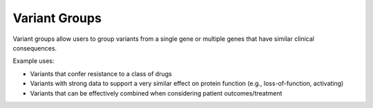 Variant Groups
==============

Variant groups allow users to group variants from a single gene or multiple
genes that have similar clinical consequences.

Example uses:

- Variants that confer resistance to a class of drugs
- Variants with strong data to support a very similar effect on protein function
  (e.g., loss-of-function, activating)
- Variants that can be effectively combined when considering patient
  outcomes/treatment

.. content-tabs::

  .. tab-container:: tab1
     :title: Overview

     Variant groups can associate multiple related variants within or between
     genes. Each variant can belong to one or more variant groups, these act
     to combine functionally similar or clinically related variants into a
     single entity. For example, 'FGFR Fusions' is a group that contains
     several gene fusions where FGFR2 (or FGFR3) is involved in a fusion with
     various 3' partner genes, and 'Imatinib Resistance Mutations' is a group
     of variants that confer resistance to imatinib treatment. A variant group
     may also contain variants from multiple genes. For example, the group
     'EGFR TKI Resistance' consists of variants in EGFR, MET, and KRAS.

     **Variant Group Attributes**

     .. list-table::
        :widths: 15 75 10
        :header-rows: 1

        * - Attribute
          - Description
          - Source
        * - Name
          - Name of the Variant Group
          - CIViC
        * - Summary
          - User-defined summary of the clinical relevance of this variant
            group.
          - CIViC
        * - Sources (PubMed IDs)
          - A list of PubMed IDs referring to evidence supporting
            statements made in the Variant Group's description. Source descriptions
            (e.g. 'Weisberg et al., 2007, Nat. Rev. Cancer') are pulled from the
            PubMed database at the time of submission, and are not editable.
          - CIViC (PubMed)
        * - Variants
          - User-defined list of variants in the variant group.
          - CIViC

  .. tab-container:: tab2
     :title: Variant Groups Summary

     This is a user-defined description of the clinical relevance of this
     variant group. This description should include the rationale for grouping
     these variants together, summarize their relevance to cancer diagnosis,
     prognosis or treatment and highlight any treatments or cancers of
     particular relevance. Cancers or treatments where grouping this set of
     variants is not appropriate should also be highlighted.

     **Sources**

     Although in-line citations are not currently supported, the addition of
     citations used to generate the variant group description, particularly
     relevant reviews, is highly encouraged with the intention of directing
     other users to more in-depth information. Citations can be added using
     the Sources field and entered by specifying the PubMed ID associated with
     the publication.

  .. tab-container:: tab3
     :title: Create a Variant Group

     Users with Editor or Admin roles are allowed to create a new Variant
     Group. To create a new Variant Group use the “Add Variant Group” button
     below the list of Variants on any Gene/Variant page. Multiple Variants
     from multiple Genes may then be added by using the + button next to the
     Variant field. Note that a Variant must exist in CIViC in order to be
     added to a Variant Group. To exist, a Variant must have at least one
     Evidence Statement. You can add a new Variant by creating a new Evidence
     Item using the Add Evidence form.

  .. tab-container:: tab4
     :title: Add to a Variant Group

     Variants can be added to a Variant Group by using the ‘edit’ function of
     a Variant Group.
